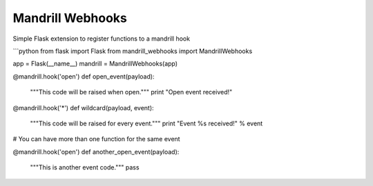 Mandrill Webhooks
=================

Simple Flask extension to register functions to a mandrill hook


```python
from flask import Flask
from mandrill_webhooks import MandrillWebhooks

app = Flask(__name__)
mandrill = MandrillWebhooks(app)

@mandrill.hook('open')
def open_event(payload):
    """This code will be raised when open."""
    print "Open event received!"


@mandrill.hook('*')
def wildcard(payload, event):
    """This code will be raised for every event."""
    print "Event %s received!" % event


# You can have more than one function for the same event

@mandrill.hook('open')
def another_open_event(payload):
    """This is another event code."""
    pass
